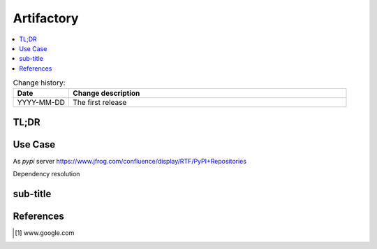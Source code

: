 
.. todo:: date, tags and title

.. post::
   :tags: template
   :title: Artifactory


.. spelling::
   Artifactory


===========
Artifactory
===========

.. todo:: abstract

.. contents::
    :local:
    :backlinks: top

.. todo:: date

.. list-table:: Change history:
   :widths: 1 5
   :header-rows: 1

   * - Date
     - Change description
   * - YYYY-MM-DD
     - The first release

TL;DR
=====

.. todo:: short conclusion here

Use Case
========

.. todo:: describe the use case here

As *pypi* server https://www.jfrog.com/confluence/display/RTF/PyPI+Repositories

Dependency resolution

sub-title
=========

.. todo:: explain more here and reference to it [1]_

References
==========

.. [1] www.google.com
